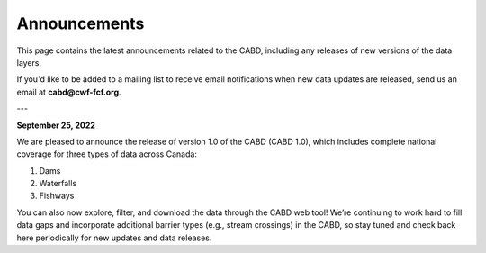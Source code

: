 .. _announcements:

===================
Announcements
===================

This page contains the latest announcements related to the CABD, including any releases of new versions of the data layers.

If you'd like to be added to a mailing list to receive email notifications when new data updates are released, send us an email at **cabd@cwf-fcf.org**.

---

**September 25, 2022**

We are pleased to announce the release of version 1.0 of the CABD (CABD 1.0), which includes complete national coverage for three types of data across Canada:

#.	Dams
#.	Waterfalls
#.	Fishways

You can also now explore, filter, and download the data through the CABD web tool! We’re continuing to work hard to fill data gaps and incorporate additional barrier types (e.g., stream crossings) in the CABD, so stay tuned and check back here periodically for new updates and data releases.


